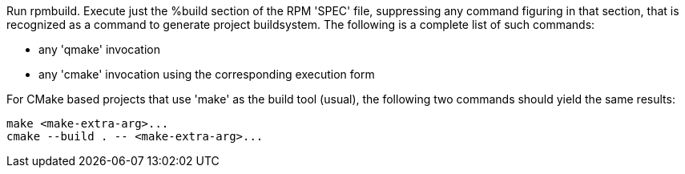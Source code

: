 Run rpmbuild. Execute just the %build section of the RPM 'SPEC' file, suppressing any command figuring in that section, that is recognized as a command to generate project buildsystem. The following is a complete list of such commands:

- any 'qmake' invocation
- any 'cmake' invocation using the corresponding execution form

For CMake based projects that use 'make' as the build tool (usual), the following two commands should yield the same results:

    make <make-extra-arg>...
    cmake --build . -- <make-extra-arg>...
